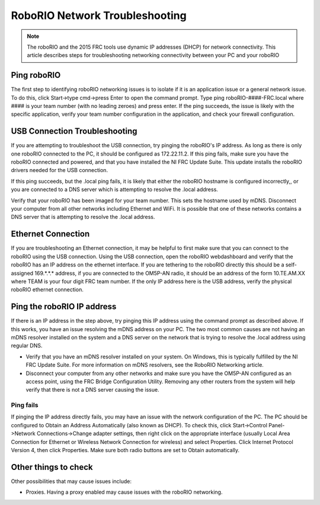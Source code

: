 RoboRIO Network Troubleshooting
===============================

.. note:: The roboRIO and the 2015 FRC tools use dynamic IP addresses (DHCP) for network connectivity. This article describes steps for troubleshooting networking connectivity between your PC and your roboRIO

Ping roboRIO
------------

The first step to identifying roboRIO networking issues is to isolate if it is an application issue or a general network issue. To do this, click Start->type cmd->press Enter to open the command prompt. Type ping roboRIO-####-FRC.local where #### is your team number (with no leading zeroes) and press enter. If the ping succeeds, the issue is likely with the specific application, verify your team number configuration in the application, and check your firewall configuration.

USB Connection Troubleshooting
------------------------------

If you are attempting to troubleshoot the USB connection, try pinging the roboRIO's IP address. As long as there is only one roboRIO connected to the PC, it should be configured as 172.22.11.2. If this ping fails, make sure you have the roboRIO connected and powered, and that you have installed the NI FRC Update Suite. This update installs the roboRIO drivers needed for the USB connection.

If this ping succeeds, but the .local ping fails, it is likely that either the roboRIO hostname is configured incorrectly,, or you are connected to a DNS server which is attempting to resolve the .local address.

Verify that your roboRIO has been imaged for your team number. This sets the hostname used by mDNS.
Disconnect your computer from all other networks including Ethernet and WiFi. It is possible that one of these networks contains a DNS server that is attempting to resolve the .local address.

Ethernet Connection
-------------------

.. image:: images/roborio-network-troubleshooting-1.png

If you are troubleshooting an Ethernet connection, it may be helpful to first make sure that you can connect to the roboRIO using the USB connection. Using the USB connection, open the roboRIO webdashboard and verify that the roboRIO has an IP address on the ethernet interface. If you are tethering to the roboRIO directly this should be a self-assigned 169.\*.\*.* address, if you are connected to the OM5P-AN radio, it should be an address of the form 10.TE.AM.XX where TEAM is your four digit FRC team number. If the only IP address here is the USB address, verify the physical roboRIO ethernet connection.

Ping the roboRIO IP address
---------------------------

If there is an IP address in the step above, try pinging this IP address using the command prompt as described above. If this works, you have an issue resolving the mDNS address on your PC. The two most common causes are not having an mDNS resolver installed on the system and a DNS server on the network that is trying to resolve the .local address using regular DNS.

- Verify that you have an mDNS resolver installed on your system. On Windows, this is typically fulfilled by the NI FRC Update Suite. For more information on mDNS resolvers, see the RoboRIO Networking article.
- Disconnect your computer from any other networks and make sure you have the OM5P-AN configured as an access point, using the FRC Bridge Configuration Utility. Removing any other routers from the system will help verify that there is not a DNS server causing the issue.

Ping fails
^^^^^^^^^^

.. image:: images/roborio-network-troubleshooting-2.png

If pinging the IP address directly fails, you may have an issue with the network configuration of the PC. The PC should be configured to Obtain an Address Automatically (also known as DHCP). To check this, click Start->Control Panel->Network Connections->Change adapter settings, then right click on the appropriate interface (usually Local Area Connection for Ethernet or Wireless Network Connection for wireless) and select Properties. Click Internet Protocol Version 4, then click Properties. Make sure both radio buttons are set to Obtain automatically.

Other things to check
---------------------

Other possibilities that may cause issues include:

- Proxies. Having a proxy enabled may cause issues with the roboRIO networking.
